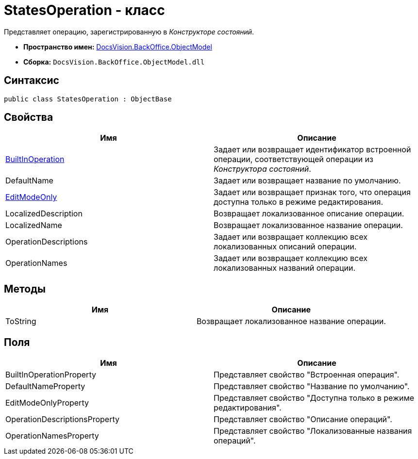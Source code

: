 = StatesOperation - класс

Представляет операцию, зарегистрированную в _Конструкторе состояний_.

* *Пространство имен:* xref:api/DocsVision/Platform/ObjectModel/ObjectModel_NS.adoc[DocsVision.BackOffice.ObjectModel]
* *Сборка:* `DocsVision.BackOffice.ObjectModel.dll`

== Синтаксис

[source,csharp]
----
public class StatesOperation : ObjectBase
----

== Свойства

[cols=",",options="header"]
|===
|Имя |Описание
|xref:api/DocsVision/BackOffice/ObjectModel/StatesOperation.BuiltInOperation_PR.adoc[BuiltInOperation] |Задает или возвращает идентификатор встроенной операции, соответствующей операции из _Конструктора состояний_.
|DefaultName |Задает или возвращает название по умолчанию.
|xref:api/DocsVision/BackOffice/ObjectModel/StatesOperation.EditModeOnly_PR.adoc[EditModeOnly] |Задает или возвращает признак того, что операция доступна только в режиме редактирования.
|LocalizedDescription |Возвращает локализованное описание операции.
|LocalizedName |Возвращает локализованное название операции.
|OperationDescriptions |Задает или возвращает коллекцию всех локализованных описаний операции.
|OperationNames |Задает или возвращает коллекцию всех локализованных названий операции.
|===

== Методы

[cols=",",options="header"]
|===
|Имя |Описание
|ToString |Возвращает локализованное название операции.
|===

== Поля

[cols=",",options="header"]
|===
|Имя |Описание
|BuiltInOperationProperty |Представляет свойство "Встроенная операция".
|DefaultNameProperty |Представляет свойство "Название по умолчанию".
|EditModeOnlyProperty |Представляет свойство "Доступна только в режиме редактирования".
|OperationDescriptionsProperty |Представляет свойство "Описание операций".
|OperationNamesProperty |Представляет свойство "Локализованные названия операций".
|===

